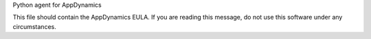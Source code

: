 Python agent for AppDynamics

This file should contain the AppDynamics EULA.  If you are reading this message, do not use this software under any circumstances.


